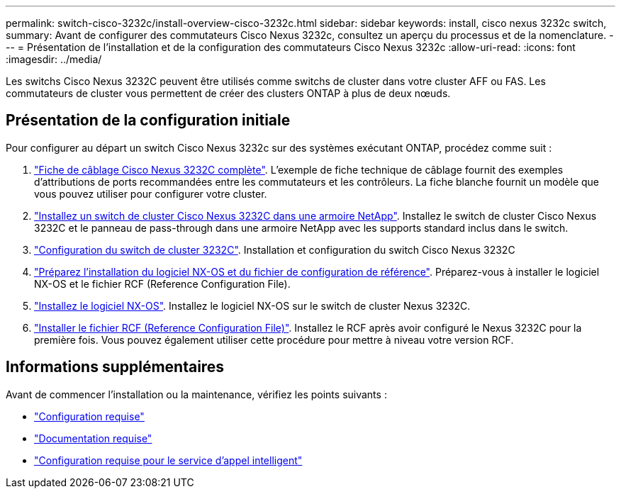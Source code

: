 ---
permalink: switch-cisco-3232c/install-overview-cisco-3232c.html 
sidebar: sidebar 
keywords: install, cisco nexus 3232c switch, 
summary: Avant de configurer des commutateurs Cisco Nexus 3232c, consultez un aperçu du processus et de la nomenclature. 
---
= Présentation de l'installation et de la configuration des commutateurs Cisco Nexus 3232c
:allow-uri-read: 
:icons: font
:imagesdir: ../media/


[role="lead"]
Les switchs Cisco Nexus 3232C peuvent être utilisés comme switchs de cluster dans votre cluster AFF ou FAS. Les commutateurs de cluster vous permettent de créer des clusters ONTAP à plus de deux nœuds.



== Présentation de la configuration initiale

Pour configurer au départ un switch Cisco Nexus 3232c sur des systèmes exécutant ONTAP, procédez comme suit :

. link:setup_worksheet_3232c.html["Fiche de câblage Cisco Nexus 3232C complète"]. L'exemple de fiche technique de câblage fournit des exemples d'attributions de ports recommandées entre les commutateurs et les contrôleurs. La fiche blanche fournit un modèle que vous pouvez utiliser pour configurer votre cluster.
. link:install-cisco-nexus-3232c.html["Installez un switch de cluster Cisco Nexus 3232C dans une armoire NetApp"]. Installez le switch de cluster Cisco Nexus 3232C et le panneau de pass-through dans une armoire NetApp avec les supports standard inclus dans le switch.
. link:setup-switch.html["Configuration du switch de cluster 3232C"]. Installation et configuration du switch Cisco Nexus 3232C
. link:prepare-install-cisco-nexus-3232c.html["Préparez l'installation du logiciel NX-OS et du fichier de configuration de référence"]. Préparez-vous à installer le logiciel NX-OS et le fichier RCF (Reference Configuration File).
. link:install-nx-os-software-3232c.html["Installez le logiciel NX-OS"]. Installez le logiciel NX-OS sur le switch de cluster Nexus 3232C.
. link:install-rcf-3232c.html["Installer le fichier RCF (Reference Configuration File)"]. Installez le RCF après avoir configuré le Nexus 3232C pour la première fois. Vous pouvez également utiliser cette procédure pour mettre à niveau votre version RCF.




== Informations supplémentaires

Avant de commencer l'installation ou la maintenance, vérifiez les points suivants :

* link:configure-reqs-3232c.html["Configuration requise"]
* link:required-documentation-3232c.html["Documentation requise"]
* link:smart-call-home-3232c.html["Configuration requise pour le service d'appel intelligent"]

